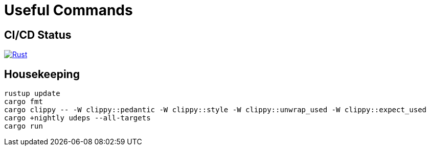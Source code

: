 = Useful Commands

== CI/CD Status

image::https://github.com/jurisk/train-simulator/actions/workflows/rust.yml/badge.svg[Rust,link=https://github.com/jurisk/train-simulator/actions/workflows/rust.yml]

== Housekeeping

[source,bash]
----
rustup update
cargo fmt
cargo clippy -- -W clippy::pedantic -W clippy::style -W clippy::unwrap_used -W clippy::expect_used
cargo +nightly udeps --all-targets
cargo run
----